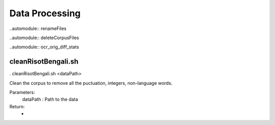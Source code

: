 Data Processing
***************

..automodule:: renameFiles

..automodule:: deleteCorpusFiles

..automodule:: ocr_orig_diff_stats


cleanRisotBengali.sh
--------------------

. cleanRisotBengali.sh <dataPath>

Clean the corpus to remove all the puctuation, integers, non-language words.

Parameters:
	dataPath : Path to the data

Return:
	-